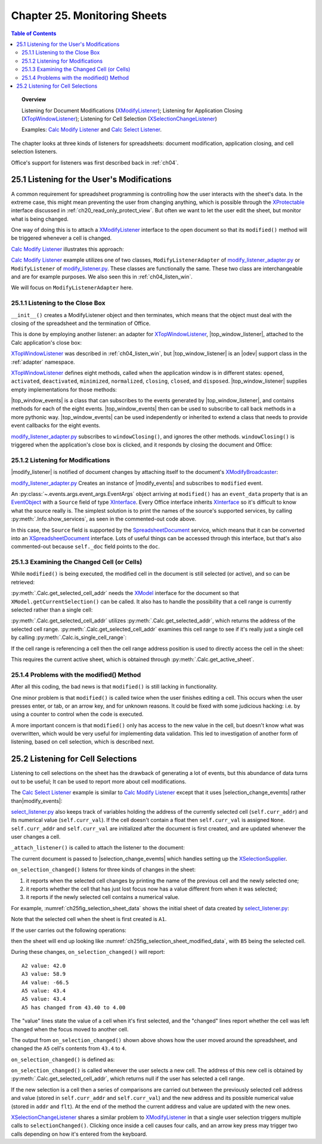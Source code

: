 .. _ch25:

*****************************
Chapter 25. Monitoring Sheets
*****************************

.. contents:: Table of Contents
    :local:
    :backlinks: top
    :depth: 2

.. topic:: Overview

    Listening for Document Modifications (XModifyListener_); Listening for Application Closing (XTopWindowListener_); Listening for Cell Selection (XSelectionChangeListener_)

    Examples: |mod_list|_ and |sel_list|_.

The chapter looks at three kinds of listeners for spreadsheets: document modification, application closing, and cell selection listeners.

Office's support for listeners was first described back in :ref:`ch04`.

.. _ch25_listenf_for_mods:

25.1 Listening for the User's Modifications
===========================================

A common requirement for spreadsheet programming is controlling how the user interacts with the sheet's data.
In the extreme case, this might mean preventing the user from changing anything, which is possible through the XProtectable_ interface discussed in :ref:`ch20_read_only_protect_view`.
But often we want to let the user edit the sheet, but monitor what is being changed.

One way of doing this is to attach a XModifyListener_ interface to the open document so that its ``modified()`` method will be triggered whenever a cell is changed.

|mod_list|_ illustrates this approach:

.. tabs::

    .. group-tab:: Python

        .. tabs::

            .. tab:: ModifyListenerAdapter

                .. code-block:: python

                    class ModifyListenerAdapter:
                        def __init__(self, out_fnm: PathOrStr) -> None:
                            super().__init__()
                            if out_fnm:
                                out_file = FileIO.get_absolute_path(out_fnm)
                                _ = FileIO.make_directory(out_file)
                                self._out_fnm = out_file
                            else:
                                self._out_fnm = ""
                            self.closed = False
                            loader = Lo.load_office(Lo.ConnectPipe())
                            self._doc = Calc.create_doc(loader)

                            GUI.set_visible(visible=True, doc=self._doc)
                            self._sheet = Calc.get_sheet(doc=self._doc, index=0)

                            # insert some data
                            Calc.set_col(sheet=self._sheet, cell_name="A1", values=("Smith", 42, 58.9, -66.5, 43.4, 44.5, 45.3))

                            # Event handlers are defined as methods on the class.
                            # However class methods are not callable by the event system.
                            # The solution is to assign the method to class fields and use them to add the event callbacks.
                            self._fn_on_window_closing = self.on_window_closing
                            self._fn_on_modified = self.on_modified
                            self._fn_on_disposing = self.on_disposing

                            # pass doc to constructor, this will allow listener to be automatically attached to document.
                            self._m_events = ModifyEvents(subscriber=self._doc)
                            self._m_events.add_event_modified(self._fn_on_modified)
                            self._m_events.add_event_modify_events_disposing(self._fn_on_disposing)

                            # close down when window closes
                            self._top_win_ev = TopWindowEvents(add_window_listener=True)
                            self._top_win_ev.add_event_window_closing(self._fn_on_window_closing)

                        def on_window_closing(self, source: Any, event_args: EventArgs, *args, **kwargs) -> None:
                            print("Closing")
                            try:
                                Lo.close_doc(self._doc)
                                Lo.close_office()
                                self.closed = True
                            except Exception as e:
                                print(f"  {e}")

                        def on_modified(self, source: Any, event_args: EventArgs, *args, **kwargs) -> None:
                            print("Modified")
                            try:
                                # event = cast("EventObject", event_args.event_data)
                                # doc = Lo.qi(XSpreadsheetDocument, event.Source, True)
                                doc = self._doc
                                addr = Calc.get_selected_cell_addr(doc)
                                print(f"  {Calc.get_cell_str(addr=addr)} = {Calc.get_val(sheet=self._sheet, addr=addr)}")
                            except Exception as e:
                                print(e)

                        def on_disposing(self, source: Any, event_args: EventArgs, *args, **kwargs) -> None:
                            print("Disposing")

            .. tab:: ModifyListener

                .. code-block:: python

                    class ModifyListener(unohelper.Base, XModifyListener):
                        def __init__(self, out_fnm: PathOrStr) -> None:
                            super().__init__()
                            if out_fnm:
                                outf = FileIO.get_absolute_path(out_fnm)
                                _ = FileIO.make_directory(outf)
                                self._out_fnm = outf
                            else:
                                self._out_fnm = ""
                            self.closed = False
                            loader = Lo.load_office(Lo.ConnectPipe())
                            self._doc = Calc.create_doc(loader)

                            GUI.set_visible(is_visible=True, odoc=self._doc)
                            self._sheet = Calc.get_sheet(doc=self._doc, index=0)

                            # insert some data
                            Calc.set_col(
                                sheet=self._sheet,
                                cell_name="A1",
                                values=("Smith", 42, 58.9, -66.5, 43.4, 44.5, 45.3)
                            )

                            mb = Lo.qi(XModifyBroadcaster, self._doc, True)
                            mb.addModifyListener(self)

                            # Event handlers are defined as methods on the class.
                            # However class methods are not callable by the event system.
                            # The solution is to create a function that calls the class method and pass
                            # that function to the event system.
                            # Also the function must be a member of the class so that it
                            # is not garbage collected.

                            def _on_window_closing(
                                source: Any, event_args: EventArgs, *args, **kwargs
                            ) -> None:
                                self.on_window_closing(source, event_args, *args, **kwargs)

                            self._fn_on_window_closing = _on_window_closing

                            # close down when window closes
                            self._twl = TopWindowListener()
                            self._twl.on("windowClosing", _on_window_closing)

                        def on_window_closing(
                            self, source: Any, event_args: EventArgs, *args, **kwargs
                        ) -> None:
                            print("Closing")
                            try:
                                Lo.close_doc(self._doc)
                                Lo.close_office()
                                self.closed = True
                            except Exception as e:
                                print(f"  {e}")

                        def modified(self, event: EventObject) -> None:
                            print("Modified")
                            doc = Lo.qi(XSpreadsheetDocument, event.Source, True)
                            addr = Calc.get_selected_cell_addr(doc)
                            print(f"  {Calc.get_cell_str(addr=addr)} = {Calc.get_val(sheet=self._sheet, addr=addr)}")

                        def disposing(self, event: EventObject) -> None:
                            print("Disposing")

    .. only:: html

        .. cssclass:: tab-none

            .. group-tab:: None

|mod_list|_ example utilizes one of two classes, ``ModifyListenerAdapter`` of |mod_list_adapter_py|_
or ``ModifyListener`` of |mod_list_py|_. These classes are functionally the same.
These two class are interchangeable and are for example purposes. We also seen this in :ref:`ch04_listen_win`.

We will focus on ``ModifyListenerAdapter`` here.

.. _ch25_listening_close_box:

25.1.1 Listening to the Close Box
---------------------------------

``__init__()`` creates a ModifyListener object and then terminates, which means that the object must deal with the closing of the spreadsheet and the termination of Office.


This is done by employing another listener: an adapter for XTopWindowListener_, |top_window_listener|, attached to the Calc application's close box:

.. tabs::

    .. code-tab:: python

        # in modify_listener_adapter.py
        # close down when window closes
        def __init__(self, out_fnm: PathOrStr) -> None:
            # ... other code
            self._fn_on_window_closing = self.on_window_closing
            self._top_win_ev = TopWindowEvents(add_window_listener=True)
            self._top_win_ev.add_event_window_closing(self._fn_on_window_closing)
            # ... other code


    .. only:: html

        .. cssclass:: tab-none

            .. group-tab:: None

XTopWindowListener_ was described in :ref:`ch04_listen_win`, but |top_window_listener| is an |odev| support class in the :ref:`adapter` namespace.

XTopWindowListener_ defines eight methods, called when the application window is in different states: ``opened``, ``activated``, ``deactivated``, ``minimized``, ``normalized``, ``closing``, ``closed``, and ``disposed``.
|top_window_listener| supplies empty implementations for those methods:

.. tabs::

    .. code-tab:: python

        class TopWindowListener(AdapterBase, XTopWindowListener):

            def __init__(
                self, trigger_args: GenericArgs | None = None, add_listener: bool = True
            ) -> None:
                super().__init__(trigger_args=trigger_args)
                if add_listener:
                    self._tk = mLo.Lo.create_instance_mcf(
                        XExtendedToolkit, "com.sun.star.awt.Toolkit", raise_err=True
                    )
                    if self._tk is not None:
                        self._tk.addTopWindowListener(self)

            def windowOpened(self, event: EventObject) -> None:
                self._trigger_event("windowOpened", event)

            def windowActivated(self, event: EventObject) -> None:
                self._trigger_event("windowActivated", event)

            def windowDeactivated(self, event: EventObject) -> None:
                """Is invoked when a window is deactivated."""
                self._trigger_event("windowDeactivated", event)

            def windowMinimized(self, event: EventObject) -> None:
                self._trigger_event("windowMinimized", event)

            def windowNormalized(self, event: EventObject) -> None:
                self._trigger_event("windowNormalized", event)

            def windowClosing(self, event: EventObject) -> None:
                self._trigger_event("windowClosing", event)

            def windowClosed(self, event: EventObject) -> None:
                self._trigger_event("windowClosed", event)

            def disposing(self, event: EventObject) -> None:
                self._trigger_event("disposing", event)

    .. only:: html

        .. cssclass:: tab-none

            .. group-tab:: None

|top_window_events| is a class that can subscribes to the events generated by |top_window_listener|, and contains methods
for each of the eight events. |top_window_events| then can be used to subscribe to call back methods in a more pythonic way.
|top_window_events| can be used independently or inherited to extend a class that needs to provide event callbacks for the eight events.

|mod_list_adapter_py|_ subscribes to ``windowClosing()``, and ignores the other methods. ``windowClosing()`` is triggered when the application's close box is clicked,
and it responds by closing the document and Office:

.. tabs::

    .. code-tab:: python

        # in modify_listener_adapter.py
        def on_window_closing(self, source: Any, event_args: EventArgs, *args, **kwargs) -> None:
            print("Closing")
            try:
                Lo.close_doc(self._doc)
                Lo.close_office()
                self.closed = True
            except Exception as e:
                print(f"  {e}")

    .. only:: html

        .. cssclass:: tab-none

            .. group-tab:: None

.. _ch25_listening_for_modifications:

25.1.2 Listening for Modifications
----------------------------------

|modify_listener| is notified of document changes by attaching itself to the document's XModifyBroadcaster_:

.. tabs::

    .. code-tab:: python

        # in ModifyListener class
        def __init__(self, trigger_args: GenericArgs | None = None, doc: XComponent | None = None) -> None:
            super().__init__(trigger_args=trigger_args)
            if doc is None:
                return

            mb = Lo.qi(XModifyBroadcaster, doc, True)
            mb.addModifyListener(self)

    .. only:: html

        .. cssclass:: tab-none

            .. group-tab:: None

|mod_list_adapter_py|_ Creates an instance of |modify_events| and subscribes to ``modified`` event.

.. tabs::

    .. code-tab:: python

        # in modify_listener_adapter.py
        def __init__(self, out_fnm: PathOrStr) -> None:
            # ... other code
            self._fn_on_modified = self.on_modified
            self._m_events = ModifyEvents(subscriber=self._doc)
            self._m_events.add_event_modified(self._fn_on_modified)
            # ... other code

        def on_modified(self, source: Any, event_args: EventArgs, *args, **kwargs) -> None:
            print("Modified")
            try:
                # event = cast("EventObject", event_args.event_data)
                # doc = Lo.qi(XSpreadsheetDocument, event.Source, True)
                doc = self._doc
                addr = Calc.get_selected_cell_addr(doc)
                print(f"  {Calc.get_cell_str(addr=addr)} = {Calc.get_val(sheet=self._sheet, addr=addr)}")
            except Exception as e:
                print(e)

    .. only:: html

        .. cssclass:: tab-none

            .. group-tab:: None


An :py:class:`~.events.args.event_args.EventArgs` object arriving at ``modified()`` has an ``event_data`` property that is an EventObject_ with a ``Source`` field of type XInterface_.
Every Office interface inherits XInterface_ so it's difficult to know what the source really is.
The simplest solution is to print the names of the source's supported services, by calling :py:meth:`.Info.show_services`, as seen in the commented-out code above.

In this case, the ``Source`` field is supported by the SpreadsheetDocument_ service, which means that it can be converted into an XSpreadsheetDocument_ interface.
Lots of useful things can be accessed through this interface, but that's also commented-out because ``self._doc`` field points to the ``doc``.

.. _ch25_examining_changed_cells:

25.1.3 Examining the Changed Cell (or Cells)
--------------------------------------------

While ``modified()`` is being executed, the modified cell in the document is still selected (or active), and so can be retrieved:

.. tabs::

    .. code-tab:: python

        # in modify_listener_adapter.py
        addr = Calc.get_selected_cell_addr(doc)

    .. only:: html

        .. cssclass:: tab-none

            .. group-tab:: None

:py:meth:`.Calc.get_selected_cell_addr` needs the XModel_ interface for the document so that ``XModel.getCurrentSelection()`` can be called.
It also has to handle the possibility that a cell range is currently selected rather than a single cell:

.. tabs::

    .. code-tab:: python

        # in Calc class
        @classmethod
        def get_selected_cell_addr(cls, doc: XSpreadsheetDocument) -> CellAddress:
            cr_addr = cls.get_selected_addr(doc=doc)
            if cls.is_single_cell_range(cr_addr):
                sheet = cls.get_active_sheet(doc)
                cell = cls.get_cell(sheet=sheet, col=cr_addr.StartColumn, row=cr_addr.StartRow)
                return cls.get_cell_address(cell)
            else:
                raise CellError("Selected address is not a single cell")

        @overload
        @classmethod
        def get_selected_addr(cls, doc: XSpreadsheetDocument) -> CellRangeAddress:
            model = Lo.qi(XModel, doc)
            return cls.get_selected_addr(model)


        @overload
        @classmethod
        def get_selected_addr(cls, model: XModel) -> CellRangeAddress:
            ra = Lo.qi(XCellRangeAddressable, model.getCurrentSelection(), raise_err=True)
            return ra.getRangeAddress()

    .. only:: html

        .. cssclass:: tab-none

            .. group-tab:: None

.. seealso::

    .. cssclass:: src-link

        - :odev_src_calc_meth:`get_selected_cell_addr`
        - :odev_src_calc_meth:`get_selected_addr`

:py:meth:`.Calc.get_selected_cell_addr` utilizes :py:meth:`.Calc.get_selected_addr`, which returns the address of the selected cell range.
:py:meth:`.Calc.get_selected_cell_addr` examines this cell range to see if it's really just a single cell by calling :py:meth:`.Calc.is_single_cell_range`:


.. tabs::

    .. code-tab:: python

        # in Calc class
        @staticmethod
        def is_single_cell_range(cr_addr: CellRangeAddress) -> bool:
            return cr_addr.StartColumn == cr_addr.EndColumn and cr_addr.StartRow == cr_addr.EndRow

    .. only:: html

        .. cssclass:: tab-none

            .. group-tab:: None

If the cell range is referencing a cell then the cell range address position is used to directly access the cell in the sheet:

.. tabs::

    .. code-tab:: python

        # in Calc.get_selected_cell_addr()
        sheet = cls.get_active_sheet(doc)
        cell = cls.get_cell(sheet=sheet, col=cr_addr.StartColumn, row=cr_addr.StartRow)

    .. only:: html

        .. cssclass:: tab-none

            .. group-tab:: None

This requires the current active sheet, which is obtained through :py:meth:`.Calc.get_active_sheet`.

.. _ch25_problems_with_modify:

25.1.4 Problems with the modified() Method
------------------------------------------

After all this coding, the bad news is that ``modified()`` is still lacking in functionality.

One minor problem is that ``modified()`` is called twice when the user finishes editing a cell.
This occurs when the user presses enter, or tab, or an arrow key, and for unknown reasons.
It could be fixed with some judicious hacking: :abbreviation:`i.e.` by using a counter to control when the code is executed.

A more important concern is that ``modified()`` only has access to the new value in the cell, but doesn't know what was overwritten,
which would be very useful for implementing data validation.
This led to investigation of another form of listening, based on cell selection, which is described next.

.. _ch25_listen_cell_select:

25.2 Listening for Cell Selections
==================================

Listening to cell selections on the sheet has the drawback of generating a lot of events, but this abundance of data turns out to be useful;
It can be used to report more about cell modifications.

The |sel_list|_ example is similar to |mod_list|_ except that it uses |selection_change_evemts| rather than|modify_events|:

.. tabs::

    .. code-tab:: python

        # in select_listener.py
        class SelectionListener:
            def __init__(self) -> None:
                super().__init__()
                self.closed = False
                loader = Lo.load_office(Lo.ConnectSocket())
                self._doc = Calc.create_doc(loader)

                GUI.set_visible(is_visible=True, odoc=self._doc)
                self.sheet = Calc.get_sheet(doc=self._doc, index=0)

                self.curr_addr = Calc.get_selected_cell_addr(self._doc)
                self.curr_val = self._get_cell_float(self.curr_addr)  # may be None

                self._attach_listener()

                # insert some data
                Calc.set_col(
                    sheet=self.sheet,
                    cell_name="A1",
                    values=("Smith", 42, 58.9, -66.5, 43.4, 44.5, 45.3)
                )

    .. only:: html

        .. cssclass:: tab-none

            .. group-tab:: None

|sel_list_py|_ also keeps track of variables  holding the address of the currently selected cell (``self.curr_addr``) and its numerical value (``self.curr_val``).
If the cell doesn't contain a float then ``self.curr_val`` is assigned ``None``. ``self.curr_addr`` and ``self.curr_val`` are initialized after the document is first created, and are updated whenever the user changes a cell.

``_attach_listener()`` is called to attach the listener to the document:

.. tabs::

    .. code-tab:: python

        # in select_listener.py
        def _attach_listener(self) -> None:

            # Event handlers are defined as methods on the class.
            # However class methods are not callable by the event system.
            # The solution is to assign the method to class fields and use them to add the event callbacks.
            self._fn_on_window_closing = self.on_window_closing
            self._on_selection_changed = self.on_selection_changed
            self._on_disposing = self.on_disposing

            # close down when window closes
            self._twe = TopWindowEvents(add_window_listener=True)
            self._twe.add_event_window_closing(self._fn_on_window_closing)

            # pass doc to constructor, this will allow listener events to be automatically attached to document.
            self._sel_events = SelectionChangeEvents(doc=self._doc)
            self._sel_events.add_event_selection_changed(self._on_selection_changed)
            self._sel_events.add_event_selection_change_events_disposing(self._on_disposing)

    .. only:: html

        .. cssclass:: tab-none

            .. group-tab:: None

The current document is passed to |selection_change_evemts| which handles setting up the XSelectionSupplier_.

``on_selection_changed()`` listens for three kinds of changes in the sheet:

1. it reports when the selected cell changes by printing the name of the previous cell and the newly selected one;
2. it reports whether the cell that has just lost focus now has a value different from when it was selected;
3. it reports if the newly selected cell contains a numerical value.

For example, :numref:`ch25fig_selection_sheet_data` shows the initial sheet of data created by |sel_list_py|_:

..
    figure 1

.. cssclass:: screen_shot invert

    .. _ch25fig_selection_sheet_data:
    .. figure:: https://user-images.githubusercontent.com/4193389/205182487-b1796a72-ec04-4bdc-8a8c-26acdf72039e.png
        :alt: The Sheet of Data in SelectListener
        :figclass: align-center

        :|sel_list|_ Sheet Data.

Note that the selected cell when the sheet is first created is ``A1``.

If the user carries out the following operations:

.. cssclass:: ul-list

    - click in cell ``B2``
    - click in cell ``A4``
    - click in ``A5``
    - change ``A5`` to ``4`` and press tab

then the sheet will end up looking like :numref:`ch25fig_selection_sheet_modified_data`, with ``B5`` being the selected cell.

..
    figure 2

.. cssclass:: screen_shot invert

    .. _ch25fig_selection_sheet_modified_data:
    .. figure:: https://user-images.githubusercontent.com/4193389/205191488-3df39fa0-2fdc-424f-b42a-2c9cd9039c56.png
        :alt: SelectListener modified data
        :figclass: align-center

        :|sel_list|_ Modified Sheet.

During these changes, ``on_selection_changed()`` will report:

::

    A2 value: 42.0
    A3 value: 58.9
    A4 value: -66.5
    A5 value: 43.4
    A5 value: 43.4
    A5 has changed from 43.40 to 4.00

The "value" lines state the value of a cell when it's first selected, and the "changed" lines report whether the cell was left changed when the focus moved to another cell.

The output from ``on_selection_changed()`` shown above shows how the user moved around the spreadsheet, and changed the ``A5`` cell's contents from ``43.4`` to ``4``.

``on_selection_changed()`` is defined as:

.. tabs::

    .. code-tab:: python

        # in select_listener.py
        def on_selection_changed(
            self, source: Any, event_args: EventArgs, *args, **kwargs
        ) -> None:
            event = cast("EventObject", event_args.event_data)
            ctrl = Lo.qi(XController, event.Source)
            if ctrl is None:
                print("No ctrl for event source")
                return

            addr = Calc.get_selected_cell_addr(self._doc)
            if addr is None:
                return
            try:
                # better to wrap in try block.
                # otherwise errors crahses office
                if not Calc.is_equal_addresses(addr, self.curr_addr):
                    flt = self._get_cell_float(self.curr_addr)
                    if flt is not None:
                        if self.curr_val is None:  # so previously stored value was null
                            print(f"{Calc.get_cell_str(self.curr_addr)} new value: {flt:.2f}")
                        else:
                            if self.curr_val != flt:
                                print(
                                    f"{Calc.get_cell_str(self.curr_addr)} has changed from {self.curr_val:.2f} to {flt:.2f}"
                                )

                # update current address and value
                self.curr_addr = addr
                self.curr_val = self._get_cell_float(addr)
                if self.curr_val is not None:
                    print(f"{Calc.get_cell_str(self.curr_addr)} value: {self.curr_val}")
            except Exception as e:
                print(e)

    .. only:: html

        .. cssclass:: tab-none

            .. group-tab:: None


``on_selection_changed()`` is called whenever the user selects a new cell.
The address of this new cell is obtained by :py:meth:`.Calc.get_selected_cell_addr`, which returns null if the user has selected a cell range.

If the new selection is a cell then a series of comparisons are carried out between the previously selected cell address and
value (stored in ``self.curr_addr`` and ``self.curr_val``) and the new address and its possible numerical value (stored in ``addr`` and ``flt``).
At the end of the method the current address and value are updated with the new ones.

XSelectionChangeListener_ shares a similar problem to XModifyListener_ in that a single user selection triggers multiple calls to ``selectionChanged()``.
Clicking once inside a cell causes four calls, and an arrow key press may trigger two calls depending on how it's entered from the keyboard.


.. |mod_list| replace:: Calc Modify Listener
.. _mod_list: https://github.com/Amourspirit/python-ooouno-ex/tree/main/ex/auto/calc/odev_modify_listener

.. |mod_list_py| replace:: modify_listener.py
.. _mod_list_py: https://github.com/Amourspirit/python-ooouno-ex/blob/main/ex/auto/calc/odev_modify_listener/modify_listener.py

.. |mod_list_adapter_py| replace:: modify_listener_adapter.py
.. _mod_list_adapter_py: https://github.com/Amourspirit/python-ooouno-ex/blob/main/ex/auto/calc/odev_modify_listener/modify_listener_adapter.py

.. |sel_list| replace:: Calc Select Listener
.. _sel_list: https://github.com/Amourspirit/python-ooouno-ex/tree/main/ex/auto/calc/odev_select_listener

.. |sel_list_py| replace:: select_listener.py
.. _sel_list_py: https://github.com/Amourspirit/python-ooouno-ex/blob/main/ex/auto/calc/odev_select_listener/select_listener.py

.. |top_window_listener| replace:: :py:class:`~ooodev.adapter.awt.top_window_listener.TopWindowListener`
.. |top_window_events| replace:: :py:class:`~ooodev.adapter.awt.top_window_events.TopWindowEvents`
.. |modify_listener| replace:: :py:class:`~ooodev.adapter.util.modify_listener.ModifyListener`
.. |modify_events| replace:: :py:class:`~ooodev.adapter.util.modify_events.ModifyEvents`
.. |selection_change_evemts| replace:: :py:class:`~ooodev.adapter.view.selection_change_events.SelectionChangeEvents`

.. _EventObject: https://api.libreoffice.org/docs/idl/ref/structcom_1_1sun_1_1star_1_1lang_1_1EventObject.html
.. _SpreadsheetDocument: https://api.libreoffice.org/docs/idl/ref/servicecom_1_1sun_1_1star_1_1sheet_1_1SpreadsheetDocument.html
.. _XInterface: https://api.libreoffice.org/docs/idl/ref/interfacecom_1_1sun_1_1star_1_1uno_1_1XInterface.html
.. _XModel: https://api.libreoffice.org/docs/idl/ref/interfacecom_1_1sun_1_1star_1_1frame_1_1XModel.html
.. _XModifyBroadcaster: https://api.libreoffice.org/docs/idl/ref/interfacecom_1_1sun_1_1star_1_1util_1_1XModifyBroadcaster.html
.. _XModifyListener: https://api.libreoffice.org/docs/idl/ref/interfacecom_1_1sun_1_1star_1_1util_1_1XModifyListener.html
.. _XProtectable: https://api.libreoffice.org/docs/idl/ref/interfacecom_1_1sun_1_1star_1_1util_1_1XProtectable.html
.. _XSelectionChangeListener: https://api.libreoffice.org/docs/idl/ref/interfacecom_1_1sun_1_1star_1_1view_1_1XSelectionChangeListener.html
.. _XSelectionSupplier: https://api.libreoffice.org/docs/idl/ref/interfacecom_1_1sun_1_1star_1_1view_1_1XSelectionSupplier.html
.. _XSpreadsheetDocument: https://api.libreoffice.org/docs/idl/ref/interfacecom_1_1sun_1_1star_1_1sheet_1_1XSpreadsheetDocument.html
.. _XTopWindowListener: https://api.libreoffice.org/docs/idl/ref/interfacecom_1_1sun_1_1star_1_1awt_1_1XTopWindowListener.html
